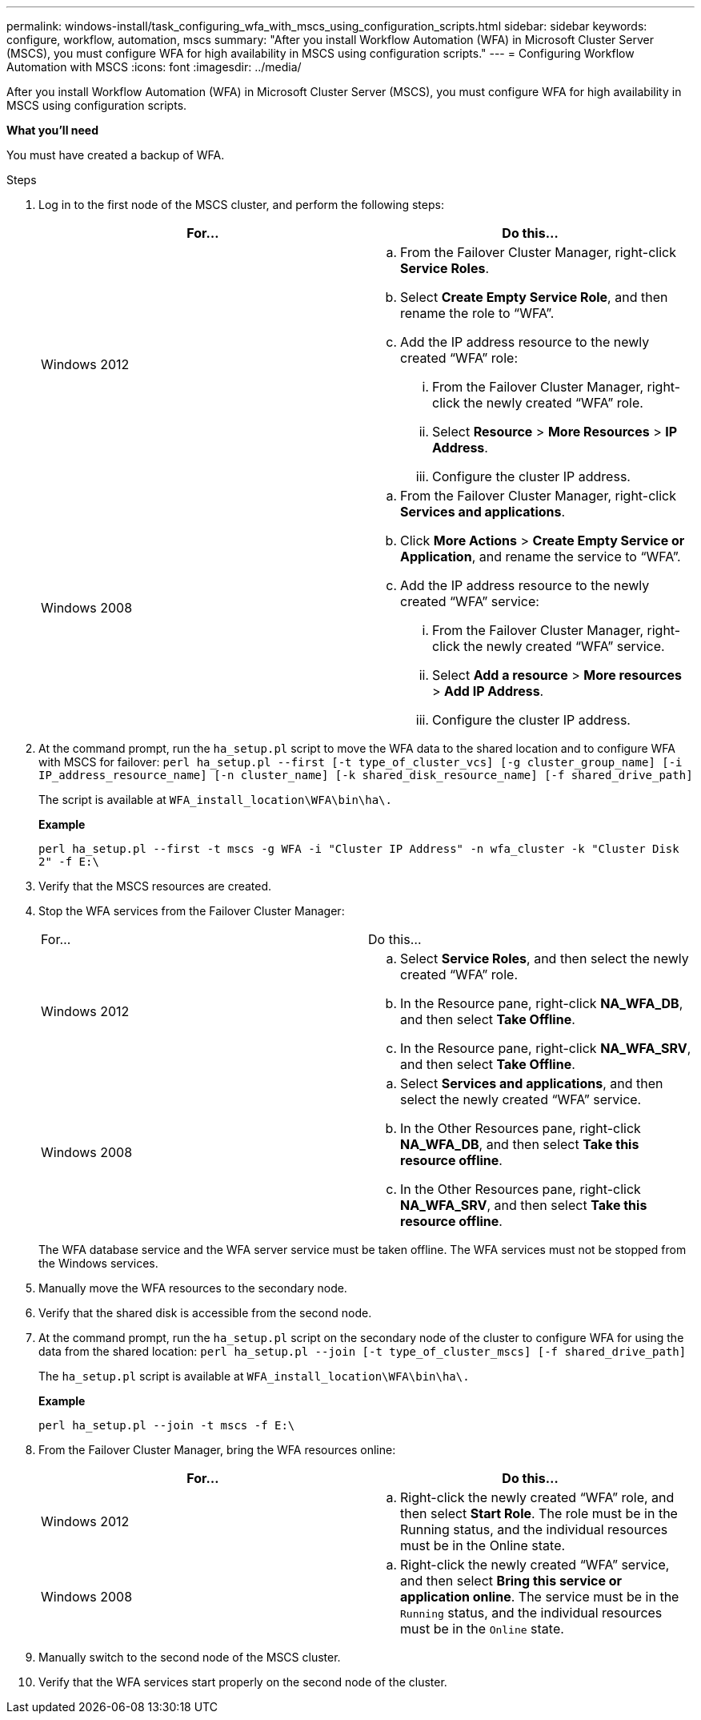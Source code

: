 ---
permalink: windows-install/task_configuring_wfa_with_mscs_using_configuration_scripts.html
sidebar: sidebar
keywords: configure, workflow, automation, mscs
summary: "After you install Workflow Automation (WFA) in Microsoft Cluster Server (MSCS), you must configure WFA for high availability in MSCS using configuration scripts."
---
= Configuring Workflow Automation with MSCS
:icons: font
:imagesdir: ../media/

[.lead]
After you install Workflow Automation (WFA) in Microsoft Cluster Server (MSCS), you must configure WFA for high availability in MSCS using configuration scripts.

*What you'll need*

You must have created a backup of WFA.

.Steps
. Log in to the first node of the MSCS cluster, and perform the following steps:
+
[cols="2*",options="header"]
|===
| For...| Do this...
a|
Windows 2012
a|

 .. From the Failover Cluster Manager, right-click *Service Roles*.
 .. Select *Create Empty Service Role*, and then rename the role to "`WFA`".
 .. Add the IP address resource to the newly created "`WFA`" role:
  ... From the Failover Cluster Manager, right-click the newly created "`WFA`" role.
  ... Select *Resource* > *More Resources* > *IP Address*.
  ... Configure the cluster IP address.

a|
Windows 2008
a|

 .. From the Failover Cluster Manager, right-click *Services and applications*.
 .. Click *More Actions* > *Create Empty Service or Application*, and rename the service to "`WFA`".
 .. Add the IP address resource to the newly created "`WFA`" service:
  ... From the Failover Cluster Manager, right-click the newly created "`WFA`" service.
  ... Select *Add a resource* > *More resources* > *Add IP Address*.
  ... Configure the cluster IP address.

+
|===

. At the command prompt, run the `ha_setup.pl` script to move the WFA data to the shared location and to configure WFA with MSCS for failover: `perl ha_setup.pl --first [-t type_of_cluster_vcs] [-g cluster_group_name] [-i IP_address_resource_name] [-n cluster_name] [-k shared_disk_resource_name] [-f shared_drive_path]`
+
The script is available at `WFA_install_location\WFA\bin\ha\.`
+
*Example*
+
`perl ha_setup.pl --first -t mscs -g WFA -i "Cluster IP Address" -n wfa_cluster -k "Cluster Disk 2" -f E:\`

. Verify that the MSCS resources are created.
. Stop the WFA services from the Failover Cluster Manager:
+
|===
| For...| Do this...
a|
Windows 2012
a|

 .. Select *Service Roles*, and then select the newly created "`WFA`" role.
 .. In the Resource pane, right-click *NA_WFA_DB*, and then select *Take Offline*.
 .. In the Resource pane, right-click *NA_WFA_SRV*, and then select *Take Offline*.

a|
Windows 2008
a|

 .. Select *Services and applications*, and then select the newly created "`WFA`" service.
 .. In the Other Resources pane, right-click *NA_WFA_DB*, and then select *Take this resource offline*.
 .. In the Other Resources pane, right-click *NA_WFA_SRV*, and then select *Take this resource offline*.

+
|===
The WFA database service and the WFA server service must be taken offline. The WFA services must not be stopped from the Windows services.

. Manually move the WFA resources to the secondary node.
. Verify that the shared disk is accessible from the second node.
. At the command prompt, run the `ha_setup.pl` script on the secondary node of the cluster to configure WFA for using the data from the shared location: `perl ha_setup.pl --join [-t type_of_cluster_mscs] [-f shared_drive_path]`
+
The `ha_setup.pl` script is available at `WFA_install_location\WFA\bin\ha\.`
+
*Example*
+
`perl ha_setup.pl --join -t mscs -f E:\`

. From the Failover Cluster Manager, bring the WFA resources online:
+
[cols="2*",options="header"]
|===
| For...| Do this...
a|
Windows 2012
a|

 .. Right-click the newly created "`WFA`" role, and then select *Start Role*.
 The role must be in the Running status, and the individual resources must be in the Online state.

a|
Windows 2008
a|

 .. Right-click the newly created "`WFA`" service, and then select *Bring this service or application online*.
 The service must be in the `Running` status, and the individual resources must be in the `Online` state.

+
|===

. Manually switch to the second node of the MSCS cluster.
. Verify that the WFA services start properly on the second node of the cluster.
